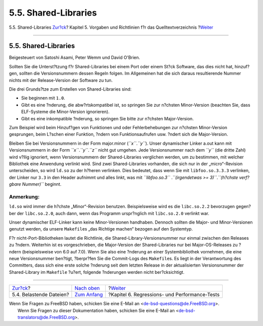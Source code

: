 =====================
5.5. Shared-Libraries
=====================

.. raw:: html

   <div class="navheader">

5.5. Shared-Libraries
`Zur?ck <policies-encumbered.html>`__?
Kapitel 5. Vorgaben und Richtlinien f?r das Quelltextverzeichnis
?\ `Weiter <testing.html>`__

--------------

.. raw:: html

   </div>

.. raw:: html

   <div class="sect1">

.. raw:: html

   <div class="titlepage" xmlns="">

.. raw:: html

   <div>

.. raw:: html

   <div>

5.5. Shared-Libraries
---------------------

.. raw:: html

   </div>

.. raw:: html

   <div>

Beigesteuert von Satoshi Asami, Peter Wemm und David O'Brien.

.. raw:: html

   </div>

.. raw:: html

   </div>

.. raw:: html

   </div>

Sollten Sie die Unterst?tzung f?r Shared-Libraries bei einem Port oder
einem St?ck Software, das dies nicht hat, hinzuf?gen, sollten die
Versionsnummern dessen Regeln folgen. Im Allgemeinen hat die sich daraus
resultierende Nummer nichts mit der Release-Version der Software zu tun.

Die drei Grunds?tze zum Erstellen von Shared-Libraries sind:

.. raw:: html

   <div class="itemizedlist">

-  Sie beginnen mit ``1.0``.

-  Gibt es eine ?nderung, die abw?rtskompatibel ist, so springen Sie zur
   n?chsten Minor-Version (beachten Sie, dass ELF-Systeme die
   Minor-Version ignorieren).

-  Gibt es eine inkompatible ?nderung, so springen Sie bitte zur
   n?chsten Major-Version.

.. raw:: html

   </div>

Zum Beispiel wird beim Hinzuf?gen von Funktionen und oder
Fehlerbehebungen zur n?chsten Minor-Version gesprungen, beim L?schen
einer Funktion, ?ndern von Funktionsaufrufen usw. ?ndert sich die
Major-Version.

Bleiben Sie bei Versionsnummern in der Form major.minor
(*``x``*.\ *``y``*). Unser dynamischer Linker a.out kann mit
Versionsnummern in der Form *``x``*.\ *``y``*.\ *``z``* nicht gut
umgehen. Jede Versionsnummer nach dem *``y``* (die dritte Zahl) wird
v?llig ignoriert, wenn Versionsnummern der Shared-Libraries verglichen
werden, um zu bestimmen, mit welcher Bibliothek eine Anwendung verlinkt
wird. Sind zwei Shared-Libraries vorhanden, die sich nur in der
„micro“-Revision unterscheiden, so wird ``ld.so`` zu der h?heren
verlinken. Dies bedeutet, dass wenn Sie mit ``libfoo.so.3.3.3``
verlinken, der Linker nur ``3.3`` in den Header aufnimmt und alles
linkt, was mit *``libfoo.so.3``*
.\ *``(irgendetwas       >= 3)``*.\ *``(h?chste       verf?gbare Nummer)``*
beginnt.

.. raw:: html

   <div class="note" xmlns="">

Anmerkung:
~~~~~~~~~~

``ld.so`` wird immer die h?chste „Minor“-Revision benutzen.
Beispielsweise wird es die ``libc.so.2.2`` bevorzugen gegen?ber der
``libc.so.2.0``, auch dann, wenn das Programm urspr?nglich mit
``libc.so.2.0`` verlinkt war.

.. raw:: html

   </div>

Unser dynamischer ELF-Linker kann keine Minor-Versionen handhaben.
Dennoch sollten die Major- und Minor-Versionen genutzt werden, da unsere
``Makefile``\ s „das Richtige machen“ bezogen auf den Systemtyp.

F?r nicht-Port-Bibliotheken lautet die Richtlinie, die
Shared-Library-Versionsnummer nur einmal zwischen den Releases zu
?ndern. Weiterhin ist es vorgeschrieben, die Major-Version der
Shared-Libraries nur bei Major-OS-Releases zu ?ndern (beispielsweise von
6.0 auf 7.0). Wenn Sie also eine ?nderung an einer Systembibliothek
vornehmen, die eine neue Versionsnummer ben?tigt, ?berpr?fen Sie die
Commit-Logs des ``Makefile``\ s. Es liegt in der Verantwortung des
Committers, dass sich eine erste solche ?nderung seit dem letzten
Release in der aktualisierten Versionsnummer der Shared-Library im
``Makefile`` ?u?ert, folgende ?nderungen werden nicht ber?cksichtigt.

.. raw:: html

   </div>

.. raw:: html

   <div class="navfooter">

--------------

+------------------------------------------+---------------------------------+--------------------------------------------------+
| `Zur?ck <policies-encumbered.html>`__?   | `Nach oben <policies.html>`__   | ?\ `Weiter <testing.html>`__                     |
+------------------------------------------+---------------------------------+--------------------------------------------------+
| 5.4. Belastende Dateien?                 | `Zum Anfang <index.html>`__     | ?Kapitel 6. Regressions- und Performance-Tests   |
+------------------------------------------+---------------------------------+--------------------------------------------------+

.. raw:: html

   </div>

| Wenn Sie Fragen zu FreeBSD haben, schicken Sie eine E-Mail an
  <de-bsd-questions@de.FreeBSD.org\ >.
|  Wenn Sie Fragen zu dieser Dokumentation haben, schicken Sie eine
  E-Mail an <de-bsd-translators@de.FreeBSD.org\ >.
